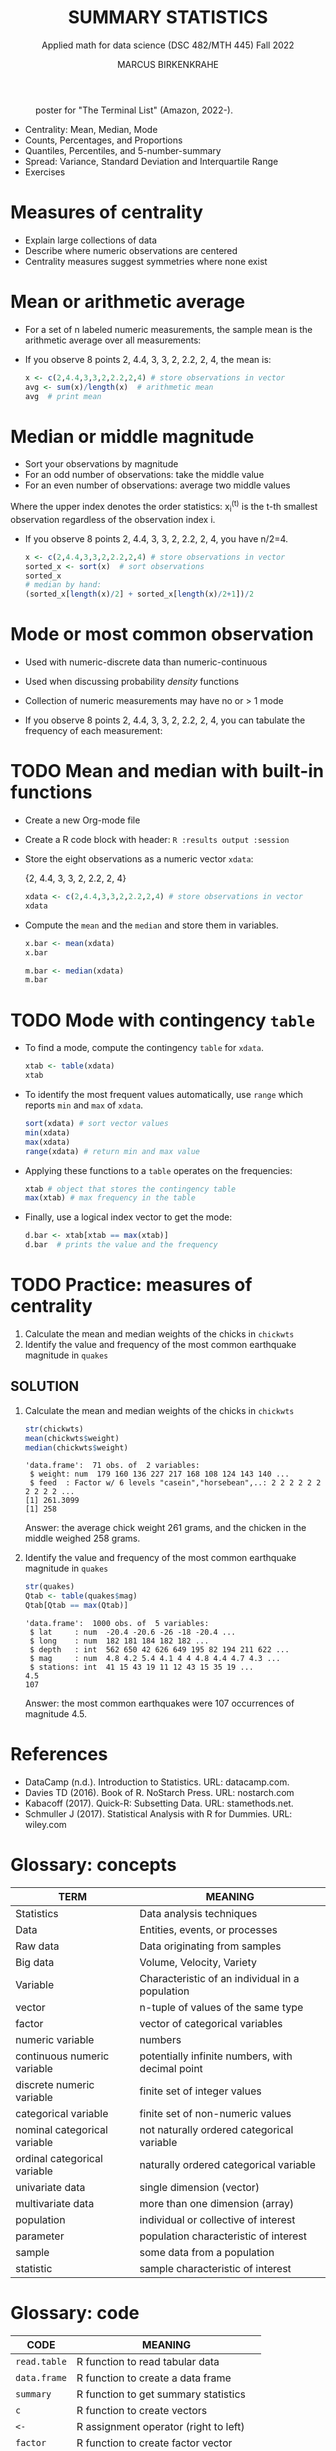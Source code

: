 #+TITLE: SUMMARY STATISTICS
#+AUTHOR: MARCUS BIRKENKRAHE
#+SUBTITLE: Applied math for data science (DSC 482/MTH 445) Fall 2022
#+STARTUP:overview hideblocks indent inlineimages
#+attr_html: :width 700px
#+caption: poster for "The Terminal List" (Amazon, 2022-).
[[../img/4_terminallist.jpg]]

- Centrality: Mean, Median, Mode
- Counts, Percentages, and Proportions
- Quantiles, Percentiles, and 5-number-summary
- Spread: Variance, Standard Deviation and Interquartile Range
- Exercises
* Measures of centrality
#+attr_html: :width 600px
[[../img/4_symmetry.jpg]]

- Explain large collections of data
- Describe where numeric observations are centered
- Centrality measures suggest symmetries where none exist

* Mean or arithmetic average

- For a set of n labeled numeric measurements, the sample mean is the
  arithmetic average over all measurements:
  [[../img/mean.png]]

- If you observe 8 points 2, 4.4, 3, 3, 2, 2.2, 2, 4, the mean is:
  #+name: mean
  #+begin_src R :results output
    x <- c(2,4.4,3,3,2,2.2,2,4) # store observations in vector
    avg <- sum(x)/length(x)  # arithmetic mean
    avg  # print mean
  #+end_src

* Median or middle magnitude

- Sort your observations by magnitude
- For an odd number of observations: take the middle value
- For an even number of observations: average two middle values

[[../img/median.png]]

Where the upper index denotes the order statistics: x_i^(t) is the
t-th smallest observation regardless of the observation index i.

- If you observe 8 points 2, 4.4, 3, 3, 2, 2.2, 2, 4, you have n/2=4.
  #+name: median
  #+begin_src R :results output
    x <- c(2,4.4,3,3,2,2.2,2,4) # store observations in vector
    sorted_x <- sort(x)  # sort observations
    sorted_x
    # median by hand:
    (sorted_x[length(x)/2] + sorted_x[length(x)/2+1])/2
  #+end_src

* Mode or most common observation

- Used with numeric-discrete data than numeric-continuous
- Used when discussing probability /density/ functions
- Collection of numeric measurements may have no or > 1 mode

- If you observe 8 points 2, 4.4, 3, 3, 2, 2.2, 2, 4, you can tabulate
  the frequency of each measurement:

  [[../img/table.png]]

* TODO Mean and median with built-in functions

- Create a new Org-mode file
- Create a R code block with header: ~R :results output :session~
- Store the eight observations as a numeric vector ~xdata~:

  {2, 4.4, 3, 3, 2, 2.2, 2, 4}
  #+name: xdata
  #+begin_src R :results output :session
    xdata <- c(2,4.4,3,3,2,2.2,2,4) # store observations in vector
    xdata
  #+end_src
- Compute the ~mean~ and the ~median~ and store them in variables.
  #+name: meanR  
  #+begin_src R :results output :session
    x.bar <- mean(xdata)
    x.bar
  #+end_src  
  #+name: medianR
  #+begin_src R :results output :session
    m.bar <- median(xdata)
    m.bar
  #+end_src  
* TODO Mode with contingency ~table~

- To find a mode, compute the contingency ~table~ for ~xdata~.
  #+name: modeR
  #+begin_src R :results output :session
    xtab <- table(xdata)
    xtab
  #+end_src  
- To identify the most frequent values automatically, use ~range~ which
  reports ~min~ and ~max~ of ~xdata~.
  #+name: range
  #+begin_src R :session :results output
    sort(xdata) # sort vector values
    min(xdata)
    max(xdata)
    range(xdata) # return min and max value
  #+end_src
- Applying these functions to a ~table~ operates on the frequencies:
  #+name: xtabRange
  #+begin_src R :session :results output
    xtab # object that stores the contingency table
    max(xtab) # max frequency in the table
  #+end_src

- Finally, use a logical index vector to get the mode:
  #+name: logical
  #+begin_src R :session :results output
    d.bar <- xtab[xtab == max(xtab)]
    d.bar  # prints the value and the frequency
  #+end_src
  
* TODO Practice: measures of centrality
#+attr_html: :width 400px
[[../img/4_practice.jpg]]

1) Calculate the mean and median weights of the chicks in ~chickwts~
2) Identify the value and frequency of the most common earthquake
   magnitude in ~quakes~

** SOLUTION

1) Calculate the mean and median weights of the chicks in ~chickwts~
   
   #+begin_src R :exports both :session :results output
     str(chickwts)
     mean(chickwts$weight)
     median(chickwts$weight)
   #+end_src

   #+RESULTS:
   : 'data.frame':	71 obs. of  2 variables:
   :  $ weight: num  179 160 136 227 217 168 108 124 143 140 ...
   :  $ feed  : Factor w/ 6 levels "casein","horsebean",..: 2 2 2 2 2 2 2 2 2 2 ...
   : [1] 261.3099
   : [1] 258

   Answer: the average chick weight 261 grams, and the chicken in the
   middle weighed 258 grams.

2) Identify the value and frequency of the most common earthquake
   magnitude in ~quakes~

   #+begin_src R :exports both :session :results output
     str(quakes)
     Qtab <- table(quakes$mag)
     Qtab[Qtab == max(Qtab)]
   #+end_src

   #+RESULTS:
   : 'data.frame':	1000 obs. of  5 variables:
   :  $ lat     : num  -20.4 -20.6 -26 -18 -20.4 ...
   :  $ long    : num  182 181 184 182 182 ...
   :  $ depth   : int  562 650 42 626 649 195 82 194 211 622 ...
   :  $ mag     : num  4.8 4.2 5.4 4.1 4 4 4.8 4.4 4.7 4.3 ...
   :  $ stations: int  41 15 43 19 11 12 43 15 35 19 ...
   : 4.5 
   : 107

   Answer: the most common earthquakes were 107 occurrences of
   magnitude 4.5.
   
* References

- DataCamp (n.d.). Introduction to Statistics. URL: datacamp.com.
- Davies TD (2016). Book of R. NoStarch Press. URL: nostarch.com
- Kabacoff (2017). Quick-R: Subsetting Data. URL: stamethods.net.
- Schmuller J (2017). Statistical Analysis with R for Dummies. URL: wiley.com

* Glossary: concepts

#+name: tab:terms
| TERM                         | MEANING                                          |
|------------------------------+--------------------------------------------------|
| Statistics                   | Data analysis techniques                         |
| Data                         | Entities, events, or processes                   |
| Raw data                     | Data originating from samples                    |
| Big data                     | Volume, Velocity, Variety                        |
| Variable                     | Characteristic of an individual in a population  |
| vector                       | n-tuple of values of the same type               |
| factor                       | vector of categorical variables                  |
| numeric variable             | numbers                                          |
| continuous numeric variable  | potentially infinite numbers, with decimal point |
| discrete numeric variable    | finite set of integer values                     |
| categorical variable         | finite set of non-numeric values                 |
| nominal categorical variable | not naturally ordered categorical variable       |
| ordinal categorical variable | naturally ordered categorical variable           |
| univariate data              | single dimension (vector)                        |
| multivariate data            | more than one dimension (array)                  |
| population                   | individual or collective of interest             |
| parameter                    | population characteristic of interest            |
| sample                       | some data from a population                      |
| statistic                    | sample characteristic of interest                |

* Glossary: code

#+name: tab:code
| CODE       | MEANING                                |
|------------+----------------------------------------|
| ~read.table~ | R function to read tabular data        |
| ~data.frame~ | R function to create a data frame      |
| ~summary~    | R function to get summary statistics   |
| ~c~          | R function to create vectors           |
| ~<-~         | R assignment operator (right to left)  |
| ~factor~     | R function to create factor vector     |
| ~$~          | Accessor operator                      |
| ~[]~         | Index operator                         |
| ~subset~     | R function to extract subset of values |
| ~nrow~       | R function to return no. of rows       |
| ~ncol~       | R function to return no. of columns    |
| ~dim~        | R function to return object dimensions |
| ~head~, ~tail~ | display beginning/end of data set      |
| ~str~        | display structure of data set          |

* Footnotes

[fn:5] Also interesting: the related function ~searchpath()~ which
returns the path searched by R to find packages
#+begin_src R
  searchpaths()
#+end_src

#+RESULTS:
| .GlobalEnv                                   |
| C:/Program Files/R/R-4.1.2/library/stats     |
| C:/Program Files/R/R-4.1.2/library/graphics  |
| C:/Program Files/R/R-4.1.2/library/grDevices |
| C:/Program Files/R/R-4.1.2/library/utils     |
| C:/Program Files/R/R-4.1.2/library/datasets  |
| C:/Program Files/R/R-4.1.2/library/methods   |
| Autoloads                                    |
| C:/PROGRA~1/R/R-41~1.2/library/base          |
 

[fn:4]The ~head~ function prints 6 rows by default. To print only 5
rows, you need to restrict its range with ~head(x=chickwts,n=5)~

[fn:3] Recall that a data frame consists of vectors. It is created
with the ~data.frame~ function - its arguments are vectors of any
type. Numerical or character vectors are created with the ~c~
function. Its arguments are values of any one type - characters or
numbers. Factors are vectors, and they are created using the ~factor~
function. The difference is that their levels can be ordered
explicitly.

[fn:2]/You can get help on any of the examples with ~?~ or ~help()~.

[fn:1]This is the "3V" definition of big data. You'll find other
attributes, like "value" or "veracity", which are not directly
measurable, however.
